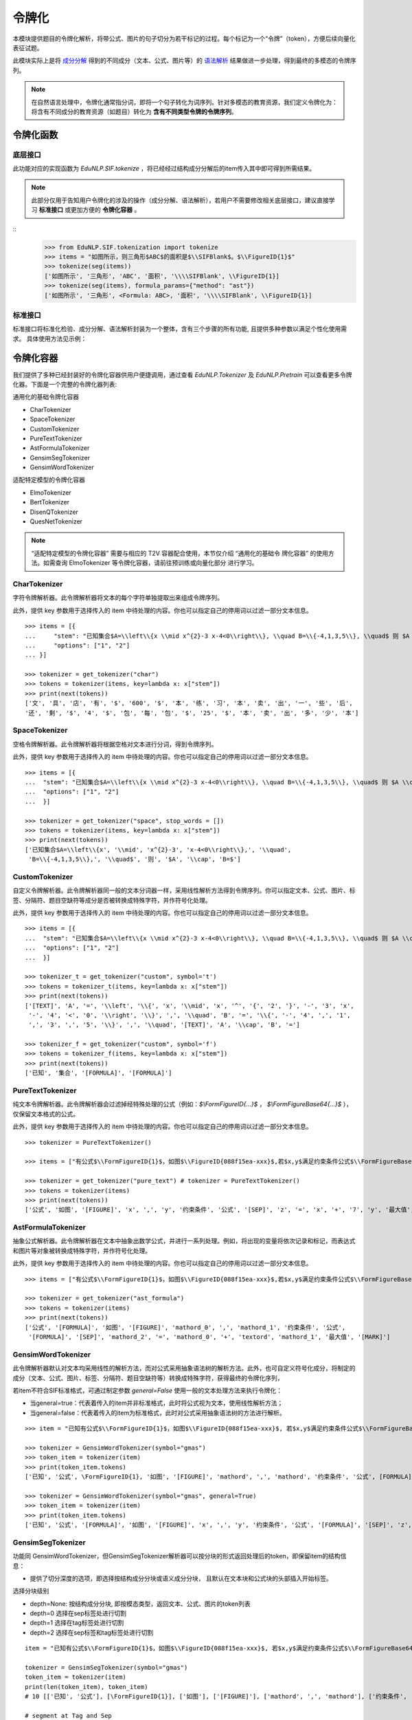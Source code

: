 令牌化
============================

本模块提供题目的令牌化解析，将带公式、图片的句子切分为若干标记的过程。每个标记为一个“令牌”（token），方便后续向量化表征试题。

此模块实际上是将 `成分分解 <tokenize.rst>`_ 得到的不同成分（文本、公式、图片等）的 `语法解析 <tokenize.rst>`_ 结果做进一步处理，得到最终的多模态的令牌序列。


.. note::
   在自然语言处理中，令牌化通常指分词，即将一个句子转化为词序列。针对多模态的教育资源，我们定义令牌化为：将含有不同成分的教育资源（如题目）转化为 **含有不同类型令牌的令牌序列**。

令牌化函数
----------------------------


底层接口
^^^^^^^^^^^^^^^^^^^^^^

此功能对应的实现函数为 `EduNLP.SIF.tokenize` ，将已经经过结构成分分解后的item传入其中即可得到所需结果。

.. note::

   此部分仅用于告知用户令牌化的涉及的操作（成分分解、语法解析），若用户不需要修改相关底层接口，建议直接学习 **标准接口** 或更加方便的 **令牌化容器** 。

::
   >>> from EduNLP.SIF.tokenization import tokenize
   >>> items = "如图所示，则三角形$ABC$的面积是$\\SIFBlank$。$\\FigureID{1}$"
   >>> tokenize(seg(items))
   ['如图所示', '三角形', 'ABC', '面积', '\\\\SIFBlank', \\FigureID{1}]
   >>> tokenize(seg(items), formula_params={"method": "ast"})
   ['如图所示', '三角形', <Formula: ABC>, '面积', '\\\\SIFBlank', \\FigureID{1}]


标准接口
^^^^^^^^^^^^^^^^^^^^^^

标准接口将标准化检验、成分分解、语法解析封装为一个整体，含有三个步骤的所有功能, 且提供多种参数以满足个性化使用需求。
具体使用方法见示例：


.. nbgallery::
    :caption: This is a thumbnail gallery:
    :name: tokenization_gallery1
    :glob:
    
    令牌化标准接口  <../../build/blitz/sif/sif4sci.ipynb>


令牌化容器
----------------------------

我们提供了多种已经封装好的令牌化容器供用户便捷调用，通过查看 `EduNLP.Tokenizer` 及 `EduNLP.Pretrain` 可以查看更多令牌化器。下面是一个完整的令牌化器列表:

通用化的基础令牌化容器

- CharTokenizer
- SpaceTokenizer
- CustomTokenizer
- PureTextTokenizer
- AstFormulaTokenizer
- GensimSegTokenizer
- GensimWordTokenizer


适配特定模型的令牌化容器

- ElmoTokenizer
- BertTokenizer
- DisenQTokenizer
- QuesNetTokenizer

.. note::

   “适配特定模型的令牌化容器” 需要与相应的 T2V 容器配合使用，本节仅介绍 “通用化的基础令
   牌化容器” 的使用方法。如需查询 ElmoTokenizer 等令牌化容器，请前往预训练或向量化部分
   进行学习。



CharTokenizer
^^^^^^^^^^^^^^^^^^^^^^^^^^^^^^

字符令牌解析器。此令牌解析器将文本的每个字符单独提取出来组成令牌序列。

此外，提供 key 参数用于选择传入的 item 中待处理的内容。你也可以指定自己的停用词以过滤一部分文本信息。

::

   >>> items = [{
   ...     "stem": "已知集合$A=\\left\\{x \\mid x^{2}-3 x-4<0\\right\\}, \\quad B=\\{-4,1,3,5\\}, \\quad$ 则 $A \\cap B=$",
   ...     "options": ["1", "2"]
   ... }]

   >>> tokenizer = get_tokenizer("char")
   >>> tokens = tokenizer(items, key=lambda x: x["stem"])
   >>> print(next(tokens))
   ['文', '具', '店', '有', '$', '600', '$', '本', '练', '习', '本', '卖', '出', '一', '些', '后', 
   '还', '剩', '$', '4', '$', '包', '每', '包', '$', '25', '$', '本', '卖', '出', '多', '少', '本']


SpaceTokenizer
^^^^^^^^^^^^^^^^^^^^^^^^^^^^^^

空格令牌解析器。此令牌解析器将根据空格对文本进行分词，得到令牌序列。

此外，提供 key 参数用于选择传入的 item 中待处理的内容。你也可以指定自己的停用词以过滤一部分文本信息。

::

   >>> items = [{
   ...  "stem": "已知集合$A=\\left\\{x \\mid x^{2}-3 x-4<0\\right\\}, \\quad B=\\{-4,1,3,5\\}, \\quad$ 则 $A \\cap B=$",
   ...  "options": ["1", "2"]
   ...  }]

   >>> tokenizer = get_tokenizer("space", stop_words = [])
   >>> tokens = tokenizer(items, key=lambda x: x["stem"])
   >>> print(next(tokens))
   ['已知集合$A=\\left\\{x', '\\mid', 'x^{2}-3', 'x-4<0\\right\\},', '\\quad', 
    'B=\\{-4,1,3,5\\},', '\\quad$', '则', '$A', '\\cap', 'B=$']


CustomTokenizer
^^^^^^^^^^^^^^^^^^^^^^^^^^^^^^

自定义令牌解析器。此令牌解析器同一般的文本分词器一样，采用线性解析方法得到令牌序列。你可以指定文本、公式、图片、标签、分隔符、题目空缺符等成分是否被转换成特殊字符，并作符号化处理。

此外，提供 key 参数用于选择传入的 item 中待处理的内容。你也可以指定自己的停用词以过滤一部分文本信息。

::

   >>> items = [{
   ...  "stem": "已知集合$A=\\left\\{x \\mid x^{2}-3 x-4<0\\right\\}, \\quad B=\\{-4,1,3,5\\}, \\quad$ 则 $A \\cap B=$",
   ...  "options": ["1", "2"]
   ...  }]

   >>> tokenizer_t = get_tokenizer("custom", symbol='t')
   >>> tokens = tokenizer_t(items, key=lambda x: x["stem"])
   >>> print(next(tokens))
   ['[TEXT]', 'A', '=', '\\left', '\\{', 'x', '\\mid', 'x', '^', '{', '2', '}', '-', '3', 'x', 
    '-', '4', '<', '0', '\\right', '\\}', ',', '\\quad', 'B', '=', '\\{', '-', '4', ',', '1', 
    ',', '3', ',', '5', '\\}', ',', '\\quad', '[TEXT]', 'A', '\\cap', 'B', '=']

   >>> tokenizer_f = get_tokenizer("custom", symbol='f')
   >>> tokens = tokenizer_f(items, key=lambda x: x["stem"])
   >>> print(next(tokens))
   ['已知', '集合', '[FORMULA]', '[FORMULA]']




PureTextTokenizer
^^^^^^^^^^^^^^^^^^^^^^^^^^^^^^

纯文本令牌解析器。此令牌解析器会过滤掉经特殊处理的公式（例如：`$\\FormFigureID{...}$` ， `$\\FormFigureBase64{...}$` ），仅保留文本格式的公式。

此外，提供 key 参数用于选择传入的 item 中待处理的内容。你也可以指定自己的停用词以过滤一部分文本信息。

::

   >>> tokenizer = PureTextTokenizer()

   >>> items = ["有公式$\\FormFigureID{1}$，如图$\\FigureID{088f15ea-xxx}$,若$x,y$满足约束条件公式$\\FormFigureBase64{2}$,$\\SIFSep$，则$z=x+7 y$的最大值为$\\SIFBlank$"]

   >>> tokenizer = get_tokenizer("pure_text") # tokenizer = PureTextTokenizer()
   >>> tokens = tokenizer(items)
   >>> print(next(tokens))
   ['公式', '如图', '[FIGURE]', 'x', ',', 'y', '约束条件', '公式', '[SEP]', 'z', '=', 'x', '+', '7', 'y', '最大值', '[MARK]']



AstFormulaTokenizer
^^^^^^^^^^^^^^^^^^^^^^^^^^^^^^

抽象公式解析器。此令牌解析器在文本中抽象出数学公式，并进行一系列处理。例如，将出现的变量将依次记录和标记，而表达式和图片等对象被转换成特殊字符，并作符号化处理。

此外，提供 key 参数用于选择传入的 item 中待处理的内容。你也可以指定自己的停用词以过滤一部分文本信息。

::
   
   >>> items = ["有公式$\\FormFigureID{1}$，如图$\\FigureID{088f15ea-xxx}$,若$x,y$满足约束条件公式$\\FormFigureBase64{2}$,$\\SIFSep$，则$z=x+7 y$的最大值为$\\SIFBlank$"]

   >>> tokenizer = get_tokenizer("ast_formula") 
   >>> tokens = tokenizer(items)
   >>> print(next(tokens))
   ['公式', '[FORMULA]', '如图', '[FIGURE]', 'mathord_0', ',', 'mathord_1', '约束条件', '公式', 
    '[FORMULA]', '[SEP]', 'mathord_2', '=', 'mathord_0', '+', 'textord', 'mathord_1', '最大值', '[MARK]']




GensimWordTokenizer
^^^^^^^^^^^^^^^^^^^^^^^^^^^^^^

此令牌解析器默认对文本均采用线性的解析方法，而对公式采用抽象语法树的解析方法。此外，也可自定义符号化成分，将制定的成分（文本、公式、图片、标签、分隔符、题目空缺符等）转换成特殊字符，获得最终的令牌化序列，

若item不符合SIF标准格式，可通过制定参数 `general=False` 使用一般的文本处理方法来执行令牌化：

- 当general=true：代表着传入的item并非标准格式，此时将公式视为文本，使用线性解析方法；
- 当general=false：代表着传入的item为标准格式，此时对公式采用抽象语法树的方法进行解析。


::

   >>> item = "已知有公式$\\FormFigureID{1}$，如图$\\FigureID{088f15ea-xxx}$, 若$x,y$满足约束条件公式$\\FormFigureBase64{2}$,$\\SIFSep$，则$z=x+7 y$的最大值为$\\SIFBlank$"

   >>> tokenizer = GensimWordTokenizer(symbol="gmas")
   >>> token_item = tokenizer(item)
   >>> print(token_item.tokens)
   ['已知', '公式', \FormFigureID{1}, '如图', '[FIGURE]', 'mathord', ',', 'mathord', '约束条件', '公式', [FORMULA], '[SEP]', 'mathord', '=', 'mathord', '+', 'textord', 'mathord', '最大值', '[MARK]']

   >>> tokenizer = GensimWordTokenizer(symbol="gmas", general=True)
   >>> token_item = tokenizer(item)
   >>> print(token_item.tokens)
   ['已知', '公式', '[FORMULA]', '如图', '[FIGURE]', 'x', ',', 'y', '约束条件', '公式', '[FORMULA]', '[SEP]', 'z', '=', 'x', '+', '7', 'y', '最大值', '[MARK]']




GensimSegTokenizer
^^^^^^^^^^^^^^^^^^^^^^^^^^^^^^

功能同 GensimWordTokenizer，但GensimSegTokenizer解析器可以按分块的形式返回处理后的token，即保留item的结构信息：

* 提供了切分深度的选项，即选择按结构成分分块或语义成分分块， 且默认在文本块和公式块的头部插入开始标签。

选择分块级别

- depth=None: 按结构成分分块, 即按模态类型，返回文本、公式、图片的token列表
- depth=0 选择在sep标签处进行切割
- depth=1 选择在tag标签处进行切割
- depth=2 选择在sep标签和tag标签处进行切割

::

   item = "已知有公式$\\FormFigureID{1}$，如图$\\FigureID{088f15ea-xxx}$, 若$x,y$满足约束条件公式$\\FormFigureBase64{2}$，$\\SIFSep$则$z=x+7 y$的最大值为$\\SIFBlank$"

   tokenizer = GensimSegTokenizer(symbol="gmas")
   token_item = tokenizer(item)
   print(len(token_item), token_item)
   # 10 [['已知', '公式'], [\FormFigureID{1}], ['如图'], ['[FIGURE]'], ['mathord', ',', 'mathord'], ['约束条件', '公式'], [[FORMULA]], ['mathord', '=', 'mathord', '+', 'textord', 'mathord'], ['最大值'], ['[MARK]']]

   # segment at Tag and Sep
   tokenizer = GensimSegTokenizer(symbol="gmas", depth=2)
   token_item = tokenizer(item)
   print(len(token_item), token_item)
   # 2 [['[TEXT_BEGIN]', '已知', '公式', '[FORMULA_BEGIN]', \FormFigureID{1}, '[TEXT_BEGIN]', '如图', '[FIGURE]', '[FORMULA_BEGIN]', 'mathord', ',', 'mathord', '[TEXT_BEGIN]', '约束条件', '公式', '[FORMULA_BEGIN]', [FORMULA], '[SEP]'], ['[FORMULA_BEGIN]', 'mathord', '=', 'mathord', '+', 'textord', 'mathord', '[TEXT_BEGIN]', '最大值', '[MARK]']]


更多示例
^^^^^^^^^^^^^^^^^^^^^^^^^^^^^^

.. nbgallery::
    :caption: This is a thumbnail gallery:
    :name: tokenization_gallery2
    :glob:
    
    令牌化容器  <../../build/blitz/tokenizer/tokenizer.ipynb>
